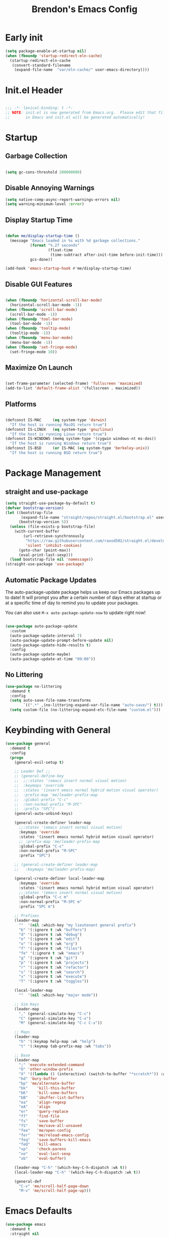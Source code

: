#+TITLE: Brendon's Emacs Config
#+PROPERTY: header-args:emacs-lisp :tangle ./init.el :mkdirp yes :results silent :noweb yes
#+STARTUP: content
#+FILETAGS: :emacs:config:
#+CATEGORY: computer

* Early init

#+begin_src emacs-lisp :tangle ./early-init.el
  (setq package-enable-at-startup nil)
  (when (fboundp 'startup-redirect-eln-cache)
    (startup-redirect-eln-cache
     (convert-standard-filename
      (expand-file-name  "var/eln-cache/" user-emacs-directory))))
#+end_src

* Init.el Header

#+begin_src emacs-lisp

  ;;; -*- lexical-binding: t -*-
  ;; NOTE: init.el is now generated from Emacs.org.  Please edit that file
  ;;       in Emacs and init.el will be generated automatically!

#+end_src

* Startup
** Garbage Collection

#+begin_src emacs-lisp

  (setq gc-cons-threshold 200000000)

#+end_src

** Disable Annoying Warnings

#+begin_src emacs-lisp
  (setq native-comp-async-report-warnings-errors nil)
  (setq warning-minimum-level :error)
#+end_src

** Display Startup Time
#+begin_src emacs-lisp

  (defun me/display-startup-time ()
    (message "Emacs loaded in %s with %d garbage collections."
             (format "%.2f seconds"
                     (float-time
                      (time-subtract after-init-time before-init-time)))
             gcs-done))

  (add-hook 'emacs-startup-hook #'me/display-startup-time)

#+end_src

** Disable GUI Features

#+begin_src emacs-lisp

  (when (fboundp 'horizontal-scroll-bar-mode)
    (horizontal-scroll-bar-mode -1))
  (when (fboundp 'scroll-bar-mode)
    (scroll-bar-mode -1))
  (when (fboundp 'tool-bar-mode)
    (tool-bar-mode -1))
  (when (fboundp 'tooltip-mode)
    (tooltip-mode -1))
  (when (fboundp 'menu-bar-mode)
    (menu-bar-mode -1))
  (when (fboundp 'set-fringe-mode)
    (set-fringe-mode 10))

#+end_src

** Maximize On Launch
#+begin_src emacs-lisp

  (set-frame-parameter (selected-frame) 'fullscreen 'maximized)
  (add-to-list 'default-frame-alist '(fullscreen . maximized))

#+end_src

** Platforms

#+begin_src emacs-lisp

  (defconst IS-MAC     (eq system-type 'darwin)
    "If the host is running MacOS return true")
  (defconst IS-LINUX   (eq system-type 'gnu/linux)
    "If the host is running Linux return true")
  (defconst IS-WINDOWS (memq system-type '(cygwin windows-nt ms-dos))
    "If the host is running Windows return true")
  (defconst IS-BSD     (or IS-MAC (eq system-type 'berkeley-unix))
    "If the host is running BSD return true")

#+end_src

* Package Management
** straight and use-package
#+begin_src emacs-lisp
  (setq straight-use-package-by-default t)
  (defvar bootstrap-version)
  (let ((bootstrap-file
         (expand-file-name "straight/repos/straight.el/bootstrap.el" user-emacs-directory))
        (bootstrap-version 5))
    (unless (file-exists-p bootstrap-file)
      (with-current-buffer
          (url-retrieve-synchronously
           "https://raw.githubusercontent.com/raxod502/straight.el/develop/install.el"
           'silent 'inhibit-cookies)
        (goto-char (point-max))
        (eval-print-last-sexp)))
    (load bootstrap-file nil 'nomessage))
  (straight-use-package 'use-package)
#+end_src

** Automatic Package Updates

The auto-package-update package helps us keep our Emacs packages up to date!  It will prompt you after a certain number of days either at startup or at a specific time of day to remind you to update your packages.

You can also use =M-x auto-package-update-now= to update right now!

#+begin_src emacs-lisp

  (use-package auto-package-update
    :custom
    (auto-package-update-interval 7)
    (auto-package-update-prompt-before-update nil)
    (auto-package-update-hide-results t)
    :config
    (auto-package-update-maybe)
    (auto-package-update-at-time "09:00"))

#+end_src

** No Littering

#+begin_src emacs-lisp
  (use-package no-littering
    :demand t
    :config
    (setq auto-save-file-name-transforms
          `((".*" ,(no-littering-expand-var-file-name "auto-save/") t)))
    (setq custom-file (no-littering-expand-etc-file-name "custom.el")))
#+end_src

* Keybinding with General

#+begin_src emacs-lisp
  (use-package general
    :demand t
    :config
    (progn
      (general-evil-setup t)

      ;; Leader Def ;;
      ;; (general-define-key
      ;;  ;;:states '(emacs insert normal visual motion)
      ;;  :keymaps 'override
      ;;  :states '(insert emacs normal hybrid motion visual operator)
      ;;  :prefix-map 'me/leader-prefix-map
      ;;  :global-prefix "C-c"
      ;;  :non-normal-prefix "M-SPC"
      ;;  :prefix "SPC")
      (general-auto-unbind-keys)

      (general-create-definer leader-map
        ;;:states '(emacs insert normal visual motion)
        :keymaps 'override
        :states '(insert emacs normal hybrid motion visual operator)
        ;; :prefix-map 'me/leader-prefix-map
        :global-prefix "C-c"
        :non-normal-prefix "M-SPC"
        :prefix "SPC")

      ;; (general-create-definer leader-map
      ;;   :keymaps 'me/leader-prefix-map)

      (general-create-definer local-leader-map
        :keymaps 'override
        :states '(insert emacs normal hybrid motion visual operator)
        ;;:states '(emacs insert normal visual motion)
        :global-prefix "C-c m"
        :non-normal-prefix "M-SPC m"
        :prefix "SPC m")

      ;; Prefixes
      (leader-map
        ""	'(nil :which-key "my lieutenant general prefix")
        "b"	'(:ignore t :wk "buffers")
        "d"	'(:ignore t :wk "debug")
        "e"	'(:ignore t :wk "edit")
        "o" '(:ignore t :wk "org")
        "f"	'(:ignore t :wk "files")
        "fe" '(:ignore t :wk "emacs")
        "g"	'(:ignore t :wk "git")
        "p"	'(:ignore t :wk "projects")
        "r"	'(:ignore t :wk "refactor")
        "s"	'(:ignore t :wk "search")
        "x"	'(:ignore t :wk "execute")
        "T"	'(:ignore t :wk "toggles"))

      (local-leader-map
        ""	'(nil :which-key "major mode"))

      ;; Sim Keys
      (leader-map
        "," (general-simulate-key "C-c")
        "C" (general-simulate-key "C-x")
        "M" (general-simulate-key "C-c C-x"))

      ;; Maps
      (leader-map
        "h" '(:keymap help-map :wk "help")
        "t" '(:keymap tab-prefix-map :wk "tabs"))

      ;; Base
      (leader-map
        ";"	'execute-extended-command
        "O"	'other-window-prefix
        "X"	'((lambda () (interactive) (switch-to-buffer "*scratch*")) :wk "scratch")
        "bd" 'bury-buffer
        "bp" 'me/alternate-buffer
        "bk"	'kill-this-buffer
        "bK"	'kill-some-buffers
        "bB"	'ibuffer-list-buffers
        "ea"	'align-regexp
        "eA"	'align
        "er"	'query-replace
        "ff"	'find-file
        "fs"	'save-buffer
        "fS"	'me/save-all-unsaved
        "fee"	'me/open-config
        "fer"	'me/reload-emacs-config
        "feq"	'save-buffers-kill-emacs
        "feQ"	'kill-emacs
        "xp"	'check-parens
        "xe"    'eval-last-sexp
        "xb"    'eval-buffer)

      (leader-map "C-h" '(which-key-C-h-dispatch :wk t))
      (local-leader-map "C-h" '(which-key-C-h-dispatch :wk t))

      (general-def
        "C-v" 'me/scroll-half-page-down
        "M-v" 'me/scroll-half-page-up)))
#+end_src

* Emacs Defaults

#+begin_src emacs-lisp
  (use-package emacs
    :demand t
    :straight nil
    :preface
    ;; Fonts and Text ;;
    (defvar me/default-font-size 160)
    (defvar me/default-variable-font-size 160)
    (defun me/reset-text-size ()
      (interactive)
      (text-scale-set 0))

    ;; Transparency ;;
    (defvar me/frame-transparency '(95 . 95))

    ;; Buffers ;;
    (defun me/alternate-buffer ()
      "Go to previous buffer"
      (interactive)
      (switch-to-buffer (other-buffer)))

    (defun me/set-default-line-length-to (line-length)
      "Set the default line length to LINE-LENGTH."
      (setq-default fill-column line-length))

    ;; Saving ;;
    (defun me/save-all-unsaved ()
      "Save all unsaved files. no ask."
      (interactive)
      (save-some-buffers t))

    ;; Utility ;;
    (defun me/create-dir-if-not-exists ()
      "Offer to create directory when it doesn't exist"
      (when buffer-file-name
        (let ((dir (file-name-directory buffer-file-name)))
          (when (and (not (file-exists-p dir))
                     (y-or-n-p (format "Directory %s does not exist. Create it?" dir)))
            (make-directory dir t)))))

    (defun me/open-config ()
      "Open configuration file"
      (interactive)
      (find-file (expand-file-name (concat user-emacs-directory "README.org"))))

    (defun me/reload-emacs-config ()
      (interactive)
      (load-file (expand-file-name (concat user-emacs-directory "init.el"))))

    ;; Scrolling
    (defun me/scroll-half-page (direction)
      "Scrolls half page up if `direction' is non-nil, otherwise will scroll half page down."
      (let ((opos (cdr (nth 6 (posn-at-point)))))
        ;; opos = original position line relative to window
        (move-to-window-line nil)  ;; Move cursor to middle line
        (if direction
            (recenter-top-bottom -1)  ;; Current line becomes last
          (recenter-top-bottom 0))  ;; Current line becomes first
        (move-to-window-line opos)))  ;; Restore cursor/point position

    (defun me/scroll-half-page-down ()
      "Scrolls exactly half page down keeping cursor/point position."
      (interactive)
      (me/scroll-half-page nil))

    (defun me/scroll-half-page-up ()
      "Scrolls exactly half page up keeping cursor/point position."
      (interactive)
      (me/scroll-half-page t))

    (defun me/buffer-to-side-window ()
      "Place the current buffer in the side window at the bottom."
      (interactive)
      (let ((buf (current-buffer)))
        (display-buffer-in-side-window
         buf '((window-height . 0.25)
               (side . bottom)
               (slot . -1)
               (window-parameters . (no-delete-other-windows . t))))
        (delete-window)))



    :config
    (progn
      ;; Startup ;;
      (setq inhibit-startup-message t)
      (setq initial-scratch-message nil)

      ;; Bells and Ringers ;;
      (setq visible-bell nil)
      (setq ring-bell-function 'ignore)

      ;; History and persistence ;;
      (require 'recentf)
      (add-to-list 'recentf-exclude no-littering-var-directory)
      (add-to-list 'recentf-exclude no-littering-etc-directory)
      (setq recentf-max-menu-items 40)
      (setq recentf-max-saved-items 250)
      (setq save-interprogram-paste-before-kill t)
      (setq initial-buffer-choice t)
      (require 'desktop)
      (customize-set-variable 'desktop-save 't)
      (desktop-save-mode 1)
      (recentf-mode 1)
      (with-eval-after-load 'no-littering
        (add-to-list 'recentf-exclude no-littering-etc-directory)
        (add-to-list 'recentf-exclude no-littering-var-directory))
      (save-place-mode 1)
      (winner-mode 1)
      (global-auto-revert-mode t)

      ;; Completion ;;
      (setq read-file-name-completion-ignore-case t
            read-buffer-completion-ignore-case t
            completion-ignore-case t
            completion-cycle-threshold 3
            tab-always-indent 'complete)

      ;; Use `consult-completion-in-region' if Vertico is enabled.
      ;; Otherwise use the default `completion--in-region' function.
      (setq completion-in-region-function
            (lambda (&rest args)
              (apply (if vertico-mode
                         #'consult-completion-in-region
                       #'completion--in-region)
                     args)))

      ;; Emacs 28: Hide commands in M-x which do not work in the current mode.
      ;; Vertico commands are hidden in normal buffers.
      (setq read-extended-command-predicate
            #'command-completion-default-include-p)

      ;; Minibuffer ;;
      ;; Do not allow the cursor in the minibuffer prompt
      (setq minibuffer-prompt-properties
            '(read-only t cursor-intangible t face minibuffer-prompt))
      (add-hook 'minibuffer-setup-hook #'cursor-intangible-mode)

      ;; Enable recursive minibuffers
      (setq enable-recursive-minibuffers t)

      ;; File Encoding ;;
      (prefer-coding-system 'utf-8)
      (set-default-coding-systems 'utf-8)
      (set-terminal-coding-system 'utf-8)
      (set-keyboard-coding-system 'utf-8)
      (set-selection-coding-system 'utf-8)
      (set-file-name-coding-system 'utf-8)
      (set-clipboard-coding-system 'utf-8)
      (set-buffer-file-coding-system 'utf-8)

      ;; Fonts ;;
      (cond (IS-MAC (setq me/default-font-size 180) (setq me/default-variable-font-size 180))
            (IS-WINDOWS (setq me/default-font-size 90) (setq me/default-variable-font-size 90)))
      (set-face-attribute 'default nil :font "Fira Code Retina" :height me/default-font-size)
      (set-face-attribute 'fixed-pitch nil :font "Fira Code Retina" :height me/default-font-size)
      (set-face-attribute 'variable-pitch nil :font "Cantarell" :height me/default-variable-font-size :weight 'regular)
      (global-font-lock-mode t)

      ;; Transparency ;;
      (set-frame-parameter (selected-frame) 'alpha me/frame-transparency)
      (add-to-list 'default-frame-alist `(alpha . ,me/frame-transparency))

      ;; Loading ;;
      (setq load-prefer-newer t)

      ;; Saving ;;
      ;; Auto save
      (setq after-focus-change-function 'me/save-all-unsaved)
      (add-hook 'focus-out-hook 'me/save-all-unsaved)

      ;; Remove whitespace on save
      (add-hook 'before-save-hook 'delete-trailing-whitespace)

      ;; Make file executable if it's a script on save
      (add-hook 'after-save-hook
                'executable-make-buffer-file-executable-if-script-p)

      ;; Create directory if it doesn't exist
      (add-hook 'before-save-hook 'me/create-dir-if-not-exists)

      ;; Version Control ;;
      (setq vc-follow-symlinks t)

      ;; Directories ;;
      (setq default-directory "~/")

      ;; Prog Mode ;;
      (add-hook 'prog-mode-hook 'subword-mode)

      ;; Formatting ;;
      (setq sentence-end-double-space nil)
      (me/set-default-line-length-to 80)

      ;; Behavior ;;
      (setq require-final-newline t)
      (setq show-paren-delay 0.0)

      ;; Confirmations
      (setq confirm-kill-emacs 'y-or-n-p)
      (fset 'yes-or-no-p 'y-or-n-p)

      ;; Modes
      (transient-mark-mode 1)
      (delete-selection-mode 1)
      (show-paren-mode 1)
      (column-number-mode 0)

      ;; Line Numbers

      ;; Disable line numbers for some modes
      (dolist (mode '(org-mode-hook
                      term-mode-hook
                      shell-mode-hook
                      treemacs-mode-hook
                      eshell-mode-hook
                      org-agenda-mode-hook
                      vterm-mode-hook))
        (add-hook mode (lambda () (display-line-numbers-mode 0))))
      (global-display-line-numbers-mode 1)

      ;; Frames
      (setq ns-pop-up-frames nil)

      ;; Windows
      ;; Attempt to always use the same window size and stop resizing stuff weirdly
      (customize-set-variable 'display-buffer-base-action
                              '((display-buffer-reuse-window display-buffer-same-window)
                                (reusable-frames . t)))
      (customize-set-variable 'even-window-sizes nil)
      (setq resize-mini-windows t)

      ;; Mouse
      (setq mouse-yank-at-point t)

      ;; Apropos
      (setq apropos-do-all t)

      ;; Tab bar ;;
      (tab-bar-mode t)
      (customize-set-variable 'tab-bar-new-tab-choice '"*scratch*")
      (customize-set-variable 'tab-bar-show 't)

      ;; Mac OS ;;
      (when IS-MAC
        (setq mac-command-modifier 'control
              mac-option-modifier 'meta
              mac-control-modifier 'super
              mac-right-command-modifier 'control
              mac-right-option-modifier 'meta
              ns-function-modifier 'hyper))))
#+end_src

* Builtins
** Ediff

#+begin_src emacs-lisp

  (use-package ediff
    :straight nil
    :config
    (progn
      (setq ediff-diff-options "")
      (setq ediff-custom-diff-options "-u")
      (setq ediff-window-setup-function 'ediff-setup-windows-plain)
      (setq ediff-split-window-function 'split-window-vertically)))
#+end_src

** Smerge

#+begin_src emacs-lisp
  (use-package smerge-mode
    :straight nil
    :init (setq smerge-command-prefix "")
    :config
    (progn
      (with-eval-after-load 'hydra
        (defhydra hydra/smerge
          (:color pink :hint nil :post (smerge-auto-leave))
          "
  ^Move^       ^Keep^               ^Diff^                 ^Other^
  ^^-----------^^-------------------^^---------------------^^-------
  _n_ext       _b_ase               _<_: upper/base        _C_ombine
  _p_rev       _u_pper              _=_: upper/lower       _r_esolve
  ^^           _l_ower              _>_: base/lower        _k_ill current
  ^^           _a_ll                _R_efine
  ^^           _RET_: current       _E_diff
  "
          ("n" smerge-next)
          ("p" smerge-prev)
          ("b" smerge-keep-base)
          ("u" smerge-keep-upper)
          ("l" smerge-keep-lower)
          ("a" smerge-keep-all)
          ("RET" smerge-keep-current)
          ("\C-m" smerge-keep-current)
          ("<" smerge-diff-base-upper)
          ("=" smerge-diff-upper-lower)
          (">" smerge-diff-base-lower)
          ("R" smerge-refine)
          ("E" smerge-ediff)
          ("C" smerge-combine-with-next)
          ("r" smerge-resolve)
          ("k" smerge-kill-current)
          ("q" nil "cancel" :color blue))
        (with-eval-after-load 'general
          (leader-map smerge-mode-map
             "gm" 'hydra/smerge/body)))))
#+end_src

** Dired

#+begin_src emacs-lisp
  (use-package dired
    :straight nil
    :commands (dired dired-jump)
    :bind (("C-x C-j" . dired-jump))
    :custom ((dired-listing-switches "-agho --group-directories-first"))
    :config
    (setq dired-dwim-target t)
    (with-eval-after-load 'evil-collection
      (evil-collection-define-key 'normal 'dired-mode-map
        "h" 'dired-single-up-directory
        "l" 'dired-single-buffer))
    ;; MacOS ;;
    (when IS-MAC
      (setq dired-use-ls-dired t
            insert-directory-program "/opt/homebrew/bin/gls"
            dired-listing-switches "-aBhl --group-directories-first")))

  (use-package dired-single
    :commands (dired dired-jump))

  (use-package all-the-icons-dired
    :after all-the-icons
    :hook (dired-mode . all-the-icons-dired-mode))

  (use-package dired-open
    :commands (dired dired-jump)
    :config
    (setq dired-open-extensions '(("png" . "feh")
                                  ("mkv" . "mpv"))))

  (use-package dired-hide-dotfiles
    ;;:hook (dired-mode . dired-hide-dotfiles-mode)
    :config
    (with-eval-after-load 'evil-collection
      (evil-collection-define-key 'normal 'dired-mode-map
        "H" 'dired-hide-dotfiles-mode)))
#+end_src

** IRC

#+begin_src emacs-lisp
  (use-package erc
    :straight nil
    :config
    (setq erc-server "irc.libera.chat"
          erc-nick "geoffery"
          erc-user-full-name "Geoffery"
          erc-autojoin-timing 'ident
          erc-track-shorten-start 8
          erc-autojoin-channels-alist '(("libera.chat" "#org-mode" "#evil-mode" "#emacs-beginners" "#emacs-til" "#emacs" "#linux" "#fedora" "#archlinux" "##rust" "##programming"))
          erc-kill-buffer-on-part t
          erc-auto-query 'bury
          ;; Stop displaying channels in the mode line for no good reason.
          erc-track-exclude-type '("JOIN" "KICK" "NICK" "PART" "QUIT" "MODE" "333" "353")
          erc-hide-list '("JOIN" "PART" "QUIT" "KICK" "NICK" "MODE" "333" "353")))
#+end_src

* Packages
** doom-themes

#+begin_src emacs-lisp
  (use-package doom-themes
    :init
    (load-theme 'doom-gruvbox t)
    :config
    (progn
      (setq doom-themes-enable-bold t
            doom-themes-enable-italic t)
      (setq doom-themes-treemacs-theme "doom-atom")
      (with-eval-after-load 'treemacs
        (doom-themes-treemacs-config))
      (with-eval-after-load 'org
        (doom-themes-org-config))))
#+end_src

** doom-modeline

#+begin_src emacs-lisp
  (use-package doom-modeline
    :init (doom-modeline-mode 1)
    :custom ((doom-modeline-bar-width 3)
             (doom-modeline-minor-modes nil)
             (doom-modeline-buffer-file-name-style 'truncate-with-project)
             (doom-modeline-minor-modes nil)
             (doom-modeline-modal-icon t))
    ;; This configuration to is fix a bug where certain windows would not display
    ;; their full content due to the overlapping modeline
    :config (advice-add #'fit-window-to-buffer :before (lambda (&rest _) (redisplay t))))
#+end_src

** solaire-mode

#+begin_src emacs-lisp
  (use-package solaire-mode
    :config
    (solaire-global-mode))
#+end_src

** exec-path-from-shell

#+begin_src emacs-lisp

  (use-package exec-path-from-shell
    :if IS-MAC
    :config
    (exec-path-from-shell-initialize))
#+end_src

** dash
[[https://github.com/magnars/dash.el][Modern Elisp List API]]

#+begin_src emacs-lisp
  (use-package dash
    :commands (global-dash-fontify-mode)
    :init (global-dash-fontify-mode)
    :config (dash-register-info-lookup))
#+end_src

** s.el
[[https://github.com/magnars/s.el][The long lost Emacs string manipulation library.]]

#+begin_src emacs-lisp
  (use-package s)
#+end_src

** posframe

#+begin_src emacs-lisp
  (use-package posframe
    :demand t)
#+end_src

** which-key

#+begin_src emacs-lisp
  (use-package which-key
    :init (which-key-mode)
    :diminish which-key-mode
    :after evil
    :demand t
    :config
    (progn
      (setq which-key-allow-evil-operators t)
      (setq which-key-sort-order 'which-key-key-order-alpha)
      (setq which-key-use-C-h-commands nil)
      (setq which-key-idle-delay 0.5)))
#+end_src

** evil

#+begin_src emacs-lisp
    (use-package evil
      :demand t
      :preface
      (defun me/evil-record-macro ()
        (interactive)
        (if buffer-read-only
            (quit-window)
          (call-interactively 'evil-record-macro)))

      (defun me/save-and-kill-this-buffer ()
        (interactive)
        (save-buffer)
        (kill-this-buffer))
      :init
      (progn
        (setq evil-want-integration t
              evil-want-keybinding nil
              evil-want-C-u-scroll t
              evil-want-C-i-jump t
              evil-respect-visual-line-mode t
              evil-undo-system 'undo-tree))
      :config
      (progn
        (evil-mode 1)

        (evil-set-initial-state 'messages-buffer-mode 'normal)
        (evil-set-initial-state 'dashboard-mode 'normal)
  (with-eval-after-load 'general
        (nmap "R" 'evil-replace-state
          "q" 'me/evil-record-macro
          "g ?" 'nil
          "gu" 'universal-argument)

        (imap "C-g" 'evil-normal-state
          "C-u" 'universal-argument)

        (vmap "gu" 'universal-argument)

        (mmap "j" 'evil-next-visual-line
          "k" 'evil-previous-visual-line
          "L" 'evil-end-of-line-or-visual-line
          "H" 'evil-first-non-blank-of-visual-line
          "gu" 'universal-argument)

        (setq me/window-map (cons 'keymap evil-window-map))
        (leader-map "w" '(:keymap me/window-map :wk "windows"))

        (evil-ex-define-cmd "q" #'kill-this-buffer)
        (evil-ex-define-cmd "wq" #'me/save-and-kill-this-buffer))))
#+end_src

** evil-collection

#+begin_src emacs-lisp

  (use-package evil-collection
    :after evil
    :diminish evil-collection-unimpaired-mode
    :config
    (evil-collection-init)
(with-eval-after-load 'general
    (nmap
      "go" 'evil-collection-unimpaired-insert-newline-below
      "gO" 'evil-collection-unimpaired-insert-newline-above
      "gp" 'evil-collection-unimpaired-paste-below
      "gP" 'evil-collection-unimpaired-paste-above)))
#+end_src

** evil-escape

#+begin_src emacs-lisp
  (use-package evil-escape
    :after evil
    :config
    (progn
      (evil-escape-mode)
      (setq-default evil-escape-key-sequence "jk")
      (setq evil-escape-delay 0.15)

      (add-hook 'evil-escape-inhibit-functions
                (defun +evil-inhibit-escape-in-minibuffer-fn ()
                  (and (minibufferp)
                       (or (not (bound-and-true-p evil-collection-setup-minibuffer))
                           (evil-normal-state-p)))))))
#+end_src

** evil-org

#+begin_src emacs-lisp

  (use-package evil-org
    :after org
    :config
    (progn
      (add-hook 'org-mode-hook 'evil-org-mode)
      (add-hook 'evil-org-mode-hook
                (lambda () (evil-org-set-key-theme)))
      (require 'evil-org-agenda)
      (evil-org-agenda-set-keys)))
#+end_src

** evil-commentary

#+begin_src emacs-lisp
  (use-package evil-commentary
    :after evil
    :config
    (evil-commentary-mode))
#+end_src

** evil-nerd-commenter

#+begin_src emacs-lisp
  (use-package evil-nerd-commenter
    :after evil
    :config
    (evilnc-default-hotkeys nil t))
#+end_src

** evil-matchit

#+begin_src emacs-lisp
  (use-package evil-matchit
    :after evil
    :config
    (global-evil-matchit-mode 1))
#+end_src

** evil-goggles

#+begin_src emacs-lisp
  (use-package evil-goggles
    :after evil
    :config
    (progn
      (setq evil-goggles-pulse t)
      (setq evil-goggles-duration 0.4)
      (setq evil-goggles-blocking-duration 0.1)
      (evil-goggles-mode)
      (evil-goggles-use-diff-faces)))
#+end_src

** evil-surround

#+begin_src emacs-lisp
  (use-package evil-surround
    :after evil
    :config
    (global-evil-surround-mode 1))
#+end_src

** evil-owl

#+begin_src emacs-lisp
  (use-package evil-owl
    :config
    (setq evil-owl-display-method 'posframe
          evil-owl-extra-posframe-args '(:width 50 :height 20)
          evil-owl-max-string-length 50)
    (evil-owl-mode))
#+end_src

** evil-mc

#+begin_src emacs-lisp
  (use-package evil-mc
    :after evil
    :config
    (progn
      (evil-define-local-var evil-mc-custom-paused nil
        "Paused functionality when there are multiple cursors active.")

      (defun evil-mc-pause-smartchr-for-mode (mode)
        "Temporarily disables the smartchr keys for MODE."
        (let ((m-mode (if (atom mode) mode (car mode)))
              (s-mode (if (atom mode) mode (cdr mode))))
          (let ((init (intern (concat "smartchr/init-" (symbol-name s-mode))))
                (undo (intern (concat "smartchr/undo-" (symbol-name s-mode)))))
            (when (eq major-mode m-mode)
              (funcall undo)
              (push `(lambda () (,init)) evil-mc-custom-paused)))))

      (defun evil-mc-before-cursors-setup-hook ()
        "Hook to run before any cursor is created.
  Can be used to temporarily disable any functionality that doesn't
  play well with `evil-mc'."
        (mapc 'evil-mc-pause-smartchr-for-mode
              '(web-mode js2-mode java-mode (enh-ruby-mode . ruby-mode) css-mode))
        (when (boundp 'whitespace-cleanup-disabled)
          (setq whitespace-cleanup-disabled t)
          (push (lambda () (setq whitespace-cleanup-disabled nil)) evil-mc-custom-paused)))

      (defun evil-mc-after-cursors-teardown-hook ()
        "Hook to run after all cursors are deleted."
        (dolist (fn evil-mc-custom-paused) (funcall fn))
        (setq evil-mc-custom-paused nil))

      (add-hook 'evil-mc-before-cursors-created 'evil-mc-before-cursors-setup-hook)
      (add-hook 'evil-mc-after-cursors-deleted 'evil-mc-after-cursors-teardown-hook)

      (defvar evil-mc-mode-line-prefix "ⓜ"
        "Override of the default mode line string for `evil-mc-mode'.")

      (global-evil-mc-mode 1)))
#+end_src

** undo-tree

#+begin_src emacs-lisp
  (use-package undo-tree
    :diminish undo-tree-mode
    :init
    (global-undo-tree-mode))
#+end_src

** avy

#+begin_src emacs-lisp
  (use-package avy
    :after evil
    :config
    (progn
      (setq avy-timeout-seconds 0.6)

      (general-def :states '(normal visual motion)
        "gf"	'avy-goto-char-timer
        "gF"	'avy-resume)

      (general-def :states '(normal visual motion insert emacs)
        "M-S-f"	'avy-resume
        "M-f"	'avy-goto-char-timer)))
#+end_src

** all-the-icons

*NOTE:* The first time you load your configuration on a new machine, you'll need to run `M-x all-the-icons-install-fonts` so that mode line icons display correctly.

#+begin_src emacs-lisp
  (use-package all-the-icons)
#+end_src

** all-the-icons-completion

#+begin_src emacs-lisp
  (use-package all-the-icons-completion
    :after (all-the-icons marginalia)
    :hook (marginalia-mode . all-the-icons-completion-marginalia-setup)
    :init
    (all-the-icons-completion-mode))
#+end_src

** all-the-icons-dired

#+begin_src emacs-lisp
  (use-package all-the-icons-dired
    :after all-the-icons)
#+end_src

** vertico

#+begin_src emacs-lisp
  (use-package vertico
    :init (vertico-mode)
    :config
    (progn
      (general-def vertico-map
        "C-d"	'vertico-scroll-up
        "C-u"	'vertico-scroll-down
        "C-v"	'vertico-scroll-up
        "M-v"	'vertico-scroll-down
        "C-j"	'vertico-next
        "C-J"	'vertico-next-group
        "C-k"	'vertico-previous
        "C-K"	'vertico-previous-group
        "M-RET"	'minibuffer-force-complete-and-exit
        "M-TAB"	'minibuffer-complete)

      (advice-add #'vertico--format-candidate :around
                  (lambda (orig cand prefix suffix index _start)
                    (setq cand (funcall orig cand prefix suffix index _start))
                    (concat
                     (if (= vertico--index index)
                         (propertize "» " 'face 'vertico-current)
                       "  ")
                     cand)))))
#+end_src

** vertico-directory

#+begin_src emacs-lisp

  (use-package vertico-directory
    :after vertico
    :straight nil
    :load-path "straight/repos/vertico/extensions/"
    :bind
    (:map vertico-map
          ("RET" . vertico-directory-enter)
          ("DEL" . vertico-directory-delete-char)
          ("M-DEL" . vertico-directory-delete-word))
    :hook (rfn-eshadow-update-overlay . vertico-directory-tidy))
#+end_src

** savehist

#+begin_src emacs-lisp
  (use-package savehist
    :init
    (savehist-mode))
#+end_src

** consult

#+begin_src emacs-lisp

  (use-package consult
    :general
    (leader-map
      "SPC"	'consult-buffer
      "sa"	'consult-org-agenda
      "so"	'consult-outline
      "sm"	'consult-mark
      "sl"	'consult-line
      "sL"	'consult-line-multi
      "sM"	'consult-global-map
      "sr"	'consult-ripgrep
      "fF"	'consult-recent-file
      "fb"	'consult-bookmark
      "bb"	'consult-buffer
      "bo"	'consult-buffer-other-window
      "bf"	'consult-buffer-other-frame
      "bm"	'consult-mode-command
      "bh"	'consult-history
      "xc"	'consult-complex-command
      "xk"	'consult-kmacro
      "pb"	'consult-project-buffer)

    (local-leader-map :keymaps 'org-mode-map
      "s"	'consult-org-heading)

    (general-def
      "C-x b"	'consult-buffer
      "C-x 4 b"	'consult-buffer-other-window
      "C-x 5 b"	'consult-buffer-other-frame
      "C-x M-:"	'consult-complex-command
      "C-x r b"	'consult-bookmark
      "C-x p b"	'consult-project-buffer
      "M-#"	'consult-register-load
      "M-'"	'consult-register-store
      "C-M-#"	'consult-register
      "M-y"	'consult-yank-pop
      "<help> a"	'consult-apropos
      "M-g e"	'consult-compile-error
      "M-g f"	'consult-flymake
      "M-g g"	'consult-goto-line
      "M-g M-g"	'consult-goto-line
      "M-g o"	'consult-outline
      "M-g m"	'consult-mark
      "M-g k"	'consult-global-mark
      "M-g i"	'consult-imenu
      "M-g I"	'consult-imenu-multi
      "M-s d"	'consult-find
      "M-s D"	'consult-locate
      "M-s g"	'consult-grep
      "M-s G"	'consult-git-grep
      "M-s r"	'consult-ripgrep
      "M-s L"	'consult-line-multi
      "M-s m"	'consult-multi-occur
      "M-s k"	'consult-keep-lines
      "M-s u"	'consult-focus-lines
      "M-s e"	'consult-isearch-history)

    (general-def '(motion emacs visual insert normal)
      "C-f" 'consult-line
      "C-S-f" 'consult-line-multi)

    (general-def :keymaps 'isearch-mode-map
      "M-e"	'consult-isearch-history
      "M-s e"	'consult-isearch-history
      "M-s l"	'consult-line
      "M-s L"	'consult-line-multi)

    (general-def :keymaps 'minibuffer-local-map
      "M-s"	'consult-history
      "M-r"	'consult-history)

    :init
    ;; Optionally configure the register formatting. This improves the register
    ;; preview for `consult-register', `consult-register-load',
    ;; `consult-register-store' and the Emacs built-ins.
    (setq register-preview-delay 0.5
          register-preview-function #'consult-register-format)

    ;; Optionally tweak the register preview window.
    ;; This adds thin lines, sorting and hides the mode line of the window.
    (advice-add #'register-preview :override #'consult-register-window)

    ;; Use Consult to select xref locations with preview
    (setq xref-show-xrefs-function #'consult-xref
          xref-show-definitions-function #'consult-xref)
    :config
    (progn
      (consult-customize
       consult-theme
       :preview-key '(:debounce 0.2 any)
       consult-ripgrep consult-git-grep consult-grep
       consult-bookmark consult-recent-file consult-xref
       consult--source-bookmark consult--source-recent-file
       consult--source-project-recent-file
       :preview-key (kbd "M-."))

      (defvar-local consult-toggle-preview-orig nil)

      (defun consult-toggle-preview ()
        "Command to enable/disable preview."
        (interactive)
        (if consult-toggle-preview-orig
            (setq consult--preview-function consult-toggle-preview-orig
                  consult-toggle-preview-orig nil)
          (setq consult-toggle-preview-orig consult--preview-function
                consult--preview-function #'ignore)))
      (bind-key "M-P" #'consult-toggle-preview 'vertico-map)
      (setq consult-narrow-key "<")))
#+end_src

** consult-project-extra

#+begin_src emacs-lisp
  (use-package consult-project-extra
    :bind
    ("C-c p f" . consult-project-extra-find)
    ("C-c p o" . consult-project-extra-find-other-window))
#+end_src

** orderless

#+begin_src emacs-lisp
  (use-package orderless
    :config
    (defvar +orderless-dispatch-alist
      '((?% . char-fold-to-regexp)
        (?! . orderless-without-literal)
        (?`. orderless-initialism)
        (?= . orderless-literal)
        (?~ . orderless-flex)))

    ;; Recognizes the following patterns:
    ;; * ~flex flex~
    ;; * =literal literal=
    ;; * %char-fold char-fold%
    ;; * `initialism initialism`
    ;; * !without-literal without-literal!
    ;; * .ext (file extension)
    ;; * regexp$ (regexp matching at end)
    (defun +orderless-dispatch (pattern index _total)
      (cond
       ;; Ensure that $ works with Consult commands, which add disambiguation suffixes
       ((string-suffix-p "$" pattern)
        `(orderless-regexp . ,(concat (substring pattern 0 -1) "[\x200000-\x300000]*$")))
       ;; File extensions
       ((and
         ;; Completing filename or eshell
         (or minibuffer-completing-file-name
             (derived-mode-p 'eshell-mode))
         ;; File extension
         (string-match-p "\\`\\.." pattern))
        `(orderless-regexp . ,(concat "\\." (substring pattern 1) "[\x200000-\x300000]*$")))
       ;; Ignore single !
       ((string= "!" pattern) `(orderless-literal . ""))
       ;; Prefix and suffix
       ((if-let (x (assq (aref pattern 0) +orderless-dispatch-alist))
            (cons (cdr x) (substring pattern 1))
          (when-let (x (assq (aref pattern (1- (length pattern))) +orderless-dispatch-alist))
            (cons (cdr x) (substring pattern 0 -1)))))))

    ;; Define orderless style with initialism by default
    (orderless-define-completion-style +orderless-with-initialism
      (orderless-matching-styles '(orderless-initialism orderless-literal orderless-regexp)))

    ;; You may want to combine the `orderless` style with `substring` and/or `basic`.
    ;; There are many details to consider, but the following configurations all work well.
    ;; Personally I (@minad) use option 3 currently. Also note that you may want to configure
    ;; special styles for special completion categories, e.g., partial-completion for files.
    ;;
    ;; 1. (setq completion-styles '(orderless))
    ;; This configuration results in a very coherent completion experience,
    ;; since orderless is used always and exclusively. But it may not work
    ;; in all scenarios. Prefix expansion with TAB is not possible.
    ;;
    ;; 2. (setq completion-styles '(substring orderless))
    ;; By trying substring before orderless, TAB expansion is possible.
    ;; The downside is that you can observe the switch from substring to orderless
    ;; during completion, less coherent.
    ;;
    ;; 3. (setq completion-styles '(orderless basic))
    ;; Certain dynamic completion tables (completion-table-dynamic)
    ;; do not work properly with orderless. One can add basic as a fallback.
    ;; Basic will only be used when orderless fails, which happens only for
    ;; these special tables.
    ;;
    ;; 4. (setq completion-styles '(substring orderless basic))
    ;; Combine substring, orderless and basic.
    ;;
    (setq completion-styles '(orderless basic)
          completion-category-defaults nil
            ;;; Enable partial-completion for files.
            ;;; Either give orderless precedence or partial-completion.
            ;;; Note that completion-category-overrides is not really an override,
            ;;; but rather prepended to the default completion-styles.
          ;; completion-category-overrides '((file (styles orderless partial-completion))) ;; orderless is tried first
          completion-category-overrides '((file (styles partial-completion)) ;; partial-completion is tried first
                                          (consult-multi (styles orderless+initialism))
                                          ;; enable initialism by default for symbols
                                          (command (styles +orderless-with-initialism))
                                          (variable (styles +orderless-with-initialism))
                                          (symbol (styles +orderless-with-initialism)))
          orderless-component-separator #'orderless-escapable-split-on-space ;; allow escaping space with backslash!
          orderless-style-dispatchers '(+orderless-dispatch)))
#+end_src

** marginalia

#+begin_src emacs-lisp
  (use-package marginalia
    :bind (("M-A" . marginalia-cycle)
           :map minibuffer-local-map
           ("M-A" . marginalia-cycle))

    :custom
    (marginalia-max-relative-age 0)
    (marginalia-align 'left)
    :init
    (marginalia-mode)
    :config
    (add-hook 'marginalia-mode-hook #'all-the-icons-completion-marginalia-setup))
#+end_src

** embark

#+begin_src emacs-lisp
  (use-package embark
    :bind
    (("C-." . embark-act)         ;; pick some comfortable binding
     ("C-;" . embark-dwim)        ;; good alternative: M-.
     ("C-h B" . embark-bindings)) ;; alternative for `describe-bindings'
    :init
    ;; Optionally replace the key help with a completing-read interface
    (setq prefix-help-command #'embark-prefix-help-command)
    :config
    ;; Hide the mode line of the Embark live/completions buffers
    (add-to-list 'display-buffer-alist
                 '("\\`\\*Embark Collect \\(Live\\|Completions\\)\\*"
                   nil
                   (window-parameters (mode-line-format . none))))

    (defun +embark-live-vertico ()
      "Shrink Vertico minibuffer when `embark-live' is active."
      (when-let (win (and (string-prefix-p "*Embark Live" (buffer-name))
                          (active-minibuffer-window)))
        (with-selected-window win
          (when (and (bound-and-true-p vertico--input)
                     (fboundp 'vertico-multiform-unobtrusive))
            (vertico-multiform-unobtrusive)))))

    (add-hook 'embark-collect-mode-hook #'+embark-live-vertico))
#+end_src

** embark-consult

#+begin_src emacs-lisp
  (use-package embark-consult
    :after (embark consult)
    :demand t ; only necessary if you have the hook below
    ;; if you want to have consult previews as you move around an
    ;; auto-updating embark collect buffer
    :hook
    (embark-collect-mode . consult-preview-at-point-mode))
#+end_src

** corfu

#+begin_src emacs-lisp
  (use-package corfu
    :custom
    (corfu-cycle t)                ;; Enable cycling for `corfu-next/previous'
    (corfu-auto t)                 ;; Enable auto completion
    (corfu-separator ?\s)          ;; Orderless field separator
    (corfu-quit-at-boundary nil)   ;; Never quit at completion boundary
    (corfu-quit-no-match t)      ;; Never quit, even if there is no match
    (corfu-auto-delay 0.1)
    :init
    (global-corfu-mode))
#+end_src

** corfu-doc

#+begin_src emacs-lisp
  (use-package corfu-doc
      ;; NOTE 2022-02-05: At the time of writing, `corfu-doc' is not yet on melpa
      :after corfu
      :hook (corfu-mode . corfu-doc-mode)
      :bind (:map corfu-map
                  ([remap corfu-show-documentation] . corfu-doc-toggle)
                  ("M-n" . corfu-doc-scroll-up)
                  ("M-p" . corfu-doc-scroll-down))
      :custom
      (corfu-doc-delay 0.1)
      (corfu-doc-max-width 70)
      (corfu-doc-max-height 30)
      (corfu-doc-display-within-parent-frame t)
      (corfu-echo-documentation nil))
#+end_src

** cape

#+begin_src emacs-lisp
  (use-package cape
    ;; Bind dedicated completion commands
    ;; Alternative prefix keys: C-c p, M-p, M-+, ...
    :general
    (imap :keymaps 'org-mode-map
      "TAB" 'completion-at-point)

    (leader-map
      ("pp" 'completion-at-point) ;; capf
      ("pt" 'complete-tag)        ;; etags
      ("pd" 'cape-dabbrev)        ;; or dabbrev-completion
      ("ph" 'cape-history)
      ("pf" 'cape-file)
      ("pk" 'cape-keyword)
      ("ps" 'cape-symbol)
      ("pa" 'cape-abbrev)
      ("pi" 'cape-ispell)
      ("pl" 'cape-line)
      ("pw" 'cape-dict)
      ("p\\" 'cape-tex)
      ("p_" 'cape-tex)
      ("p^" 'cape-tex)
      ("p&" 'cape-sgml)
      ("pr" 'cape-rfc1345))
    :init
    ;;(add-to-list 'completion-at-point-functions #'cape-history)
    (add-to-list 'completion-at-point-functions #'cape-keyword)
    ;;(add-to-list 'completion-at-point-functions #'cape-tex)
    ;;(add-to-list 'completion-at-point-functions #'cape-sgml)
    ;;(add-to-list 'completion-at-point-functions #'cape-rfc1345)
    ;;(add-to-list 'completion-at-point-functions #'cape-abbrev)
    ;;(add-to-list 'completion-at-point-functions #'cape-ispell)
    ;;(add-to-list 'completion-at-point-functions #'cape-dict)
    (add-to-list 'completion-at-point-functions #'cape-symbol)
    ;;(add-to-list 'completion-at-point-functions #'cape-line)
    (add-to-list 'completion-at-point-functions #'cape-dabbrev)
    (add-to-list 'completion-at-point-functions #'cape-file))

#+end_src

** kind-icon

#+begin_src emacs-lisp
  (use-package kind-icon
    :after corfu
    :custom
    (kind-icon-use-icons t)
    (kind-icon-default-face 'corfu-default) ; Have background color be the same as `corfu' face background
    (kind-icon-blend-background nil)  ; Use midpoint color between foreground and background colors ("blended")?
    (kind-icon-blend-frac 0.08)

    ;; NOTE 2022-02-05: `kind-icon' depends `svg-lib' which creates a cache
    ;; directory that defaults to the `user-emacs-directory'. Here, I change that
    ;; directory to a location appropriate to `no-littering' conventions, a
    ;; package which moves directories of other packages to sane locations.
    (svg-lib-icons-dir (no-littering-expand-var-file-name "svg-lib/cache/")) ; Change cache dir
    :config
    (add-to-list 'corfu-margin-formatters #'kind-icon-margin-formatter) ; Enable `kind-icon'

    ;; Add hook to reset cache so the icon colors match my theme
    ;; NOTE 2022-02-05: This is a hook which resets the cache whenever I switch
    ;; the theme using my custom defined command for switching themes. If I don't
    ;; do this, then the backgound color will remain the same, meaning it will not
    ;; match the background color corresponding to the current theme. Important
    ;; since I have a light theme and dark theme I switch between. This has no
    ;; function unless you use something similar
    (add-hook 'kb/themes-hooks #'(lambda () (interactive) (kind-icon-reset-cache))))
#+end_src

** helpful

#+begin_src emacs-lisp

  (use-package helpful
    :after evil
    :demand t
    :commands (helpful-callable helpful-variable helpful-command helpful-key helpful-at-point)
    :bind
    ("H-d" . helpful-at-point)
    ([remap describe-function] . helpful-function)
    ([remap describe-command] . helpful-command)
    ([remap describe-variable] . helpful-variable)
    ([remap describe-key] . helpful-key)
    (:map evil-motion-state-map
          ("K" . helpful-at-point)))
#+end_src

** hydra

#+begin_src emacs-lisp
  (use-package hydra
    :config
    (progn
      (defhydra me/hydra-evil-windows (:hint nil
                                             :pre (winner-mode 1)
                                             :post (redraw-display))
        "
  Movement & RESIZE^^^^
  ^ ^ _k_ ^ ^       _f__d_ file/dired  _o_nly win             ^Move _C-k_
  _h_ ^✜^ _l_       _b__B_ buffer/alt  _x_ Delete this win    ^_C-w_ _C-j_
  ^ ^ _j_ ^ ^       _u_ _r_ undo/redo  _s_plit _v_ertically   ^_C-h_ _C-l_"
        ;; For some reason the evil
        ;; commands behave better than
        ;; the emacs ones
        ("j" evil-window-down)
        ("k" evil-window-up)
        ("l" evil-window-right)
        ("h" evil-window-left)
        ("J" evil-window-increase-height)
        ("K" evil-window-decrease-height)
        ("L" evil-window-increase-width)
        ("H" evil-window-decrease-width)
        ("u" winner-undo)
        ("r" (progn (winner-undo) (setq this-command 'winner-undo)))
        ("d" dired  :color blue)
        ("f" find-file)
        ("b" consult-buffer  :color blue)
        ("B" me/alternate-buffer)
        ("o" delete-other-windows :color blue)
        ("x" delete-window)
        ("s" split-window-horizontally)
        ("v" split-window-vertically)
        ("C-w" evil-window-next :color blue)
        ("C-k" evil-window-move-very-top :color blue)
        ("C-j" evil-window-move-very-bottom :color blue)
        ("C-h" evil-window-move-far-left :color blue)
        ("C-l" evil-window-move-far-right :color blue)
        ("SPC" balance-windows  :color blue))

      (leader-map "W" 'me/hydra-evil-windows/body)))
#+end_src

** origami

#+begin_src emacs-lisp
  (use-package origami
    :config
    (progn
      (with-eval-after-load 'org-super-agenda
        (bind-key "<tab>" 'origami-toggle-node 'org-super-agenda-header-map))
      (defvar me/org-super-agenda-auto-hide-groups
        '("Done Today" "Clocked Today"))

      (defun me/org-super-agenda-origami-fold-default ()
        "Fold certain groups by default in Org Super Agenda buffer.
         To enable:
         `(add-hook 'org-agenda-finalize 'me/org-super-agenda-origami-fold-default)'"
        (forward-line 3)
        (--each me/org-super-agenda-auto-hide-groups
          (goto-char (point-min))
          (when (re-search-forward (rx-to-string `(seq bol " " ,it)) nil t)
            (origami-close-node (current-buffer) (point)))))
      (add-hook 'org-agenda-finalize-hook 'me/org-super-agenda-origami-fold-default)
      (global-origami-mode)
      (add-hook 'org-agenda-mode-hook 'origami-mode)))
#+end_src

** *DISABLED* ranger

#+begin_src emacs-lisp
  (use-package ranger
    :disabled t
    :config
    (setq ranger-show-hidden 'format
          ranger-parent-depth 2
          ranger-preview-file nil
          ranger-dont-show-binary t
          ranger-cleanup-on-disable t
          ranger-cleanup-eagerly t))
#+end_src

** org-mode

#+begin_src emacs-lisp
  (use-package org
    :demand t
    :preface
    ;; Functions ;;
    (defun me/org-mode-initial-setup ()
      (setq org-indent-mode-turns-on-hiding-stars t)
      (setq org-tags-column 0)
      (setq org-indent-indentation-per-level 2)
      (org-indent-mode)
      (variable-pitch-mode 1)
      (visual-line-mode 1))

    (defun me/insert-timestamp ()
      (interactive)
      (let ((current-prefix-arg '(16))) (call-interactively 'org-time-stamp-inactive))) ; Universal Argument x2 - 4*4

    (defun me/org-agenda-place-point ()
      (goto-char (point-min)))

    (defun me/org-babel-tangle-config ()
      (when (string-equal (file-name-directory (buffer-file-name))
                          (expand-file-name user-emacs-directory))
        ;; Dynamic scoping to the rescue
        (let ((org-confirm-babel-evaluate nil))
          (org-babel-tangle))))


    ;; Directories ;;
    (defconst me/org-dir "~/Org/")

    ;; Files ;;
    (defconst me/org-todo-file (concat me/org-dir "todo.org"))
    (defconst me/org-inbox-file (concat me/org-dir "inbox.org"))
    (defconst me/org-archive-file (concat me/org-dir "archive.org"))
    (defconst me/org-emacs-config-file (concat user-emacs-directory "README.org"))

    ;; Archive ;;
    (defconst me/org-archive-location (concat me/org-archive-file "::* From %s"))

    ;; All Files ;;
    (defun me/refresh-all-org-files ()
      (load-library "find-lisp")
      (find-lisp-find-files "~/Org" "\.org$"))

    (defvar me/org-all-files (me/refresh-all-org-files))


    :config
    (progn

      ;; Keybinds ;;

      (leader-map
        "c"  'org-capture
        "A" 'org-agenda
        "l"  'org-store-link
        "os" 'org-save-all-org-buffers
        "oc" 'org-clock-goto)

      ;; Org Mode Keybinds
      (general-unbind org-mode-map
        "C-c ?" nil)

      (local-leader-map org-mode-map
        "t" '(:ignore t "toggles")
        "T" '(:ignore t "tables")
        "TI" 'org-table-field-info
        "tt" 'org-set-tags-command
        "ts" 'me/insert-timestamp
        "1" 'org-insert-structure-template)

      (imap org-mode-map
        "TAB" 'completion-at-point)

      (general-def org-mode-map
        "C-s" 'consult-org-heading
        "C-S-s" 'consult-org-agenda)

      ;; Org Agenda Keybinds
      (local-leader-map org-agenda-mode-map
        "l" 'org-agenda-log-mode)

      ;; Org Src Keybinds
      (general-def org-src-mode-map
        [remap save-buffer] 'org-edit-src-exit)

      (local-leader-map org-src-mode-map
        "s" 'org-edit-src-exit)

      ;; Hooks ;;
      (org-clock-persistence-insinuate)
      (add-hook 'org-mode-hook 'me/org-mode-initial-setup)
      (add-hook 'org-src-mode-hook 'evil-normalize-keymaps)


      ;; Directories ;;
      (setq org-directory me/org-dir)
      (setq org-archive-location me/org-archive-location)


      ;; Visuals ;;
      (setq org-ellipsis " ▼ ")
      (setq org-pretty-entities t)
      (setq org-fontify-todo-headline t)

      ;; Behavior ;;
      (setq org-cycle-emulate-tab 'white)
      (setq org-catch-invisible-edits 'smart)
      (setq org-link-search-must-match-exact-headline nil)
      (setq org-log-done 'time)
      (setq org-log-into-drawer t)
      (setq org-log-state-notes-into-drawer t)
      (setq org-extend-today-until 4)
      (setq org-duration-format 'h:mm)
      (setq-default org-enforce-todo-dependencies t)


      ;; Source Editing ;;
      (setq org-edit-src-turn-on-auto-save t)
      (setq org-src-window-setup 'current-window)
      (push '("conf-unix" . conf-unix) org-src-lang-modes)

      ;; Time and Clock settings ;;
      (setq org-clock-out-when-done t)
      (setq org-clock-out-remove-zero-time-clocks t)

      ;; Resume clocking task on clock-in if the clock is open
      (setq org-clock-in-resume t)

      ;; Save the running clock and all clock history when exiting Emacs, load it on startup
      (setq org-clock-persist t)
      (setq org-clock-report-include-clocking-task t)
      (setq org-clock-persist-query-resume nil)
      (setq org-clock-auto-clock-resolution (quote when-no-clock-is-running))

      ;; Use a function to decide what to change the state to.
      (defun me/switch-task-on-clock-start (task-state)
        (if (or (string= task-state "TODO")(string= task-state "NEXT"))
            "PROG"
          task-state))
      (setq org-clock-in-switch-to-state #'me/switch-task-on-clock-start)


      ;; Refile ;;
      (setq org-refile-use-outline-path nil)
      (setq org-refile-allow-creating-parent-nodes 'confirm)
      (setq org-refile-targets `((,(directory-files-recursively "~/Org/" "^[a-z0-9]*.org$") :maxlevel . 3)))


      ;; Fonts ;;
      ;; Replace list hyphen with dot
      (font-lock-add-keywords 'org-mode
                              '(("^ *\\([-]\\) "
                                 (0 (prog1 () (compose-region (match-beginning 1) (match-end 1) "•"))))))

      (dolist (face '((org-level-1 . 1.2)
                      (org-level-2 . 1.1)
                      (org-level-3 . 1.05)
                      (org-level-4 . 1.0)
                      (org-level-5 . 1.0)
                      (org-level-6 . 1.0)
                      (org-level-7 . 1.0)
                      (org-level-8 . 1.0))))

      ;; Ensure that anything that should be fixed-pitch in Org files appears that way
      (set-face-attribute 'org-block nil    :foreground nil :inherit 'fixed-pitch)
      (set-face-attribute 'org-table nil    :inherit 'fixed-pitch)
      (set-face-attribute 'org-formula nil  :inherit 'fixed-pitch)
      (set-face-attribute 'org-code nil     :inherit '(shadow fixed-pitch))
      (set-face-attribute 'org-table nil    :inherit '(shadow fixed-pitch))
      (set-face-attribute 'org-verbatim nil :inherit '(shadow fixed-pitch))
      (set-face-attribute 'org-special-keyword nil :inherit '(font-lock-comment-face fixed-pitch))
      (set-face-attribute 'org-meta-line nil :inherit '(font-lock-comment-face fixed-pitch))
      (set-face-attribute 'org-checkbox nil  :inherit 'fixed-pitch)
      (set-face-attribute 'line-number nil :inherit 'fixed-pitch)
      (set-face-attribute 'line-number-current-line nil :inherit 'fixed-pitch)
      (set-face-attribute 'org-hide nil :inherit 'fixed-pitch)


      ;; Org Habits ;;
      (require 'org-habit)
      (add-to-list 'org-modules 'org-habit)
      (setq
       org-habit-today-glyph ?◌
       org-habit-completed-glyph ?●
       org-habit-missed-glyph ?○
       org-habit-preceding-days 7
       org-habit-show-habits-only-for-today t
       org-habit-graph-column 65)


      ;; Org Todos ;;
      (setq org-todo-keywords
            '((sequence "TODO(t)" "NEXT(n)" "PROG(p)" "|" "DONE(d!)" "CANCELLED(c!)")))

      (setq org-todo-keyword-faces
            '(("TODO" . (:foreground "#00ff66" :weight bold))
              ("NEXT" . (:foreground "#66ffff"
                                     :weight bold))
              ("PROG"  . (:foreground "#ff0066"
                                      :weight bold))
              ("DONE" . (:foreground "darkgrey"
                                     :weight bold))
              ("CANCELLED" . (:foreground "darkgrey"
                                          :weight bold))))


      ;; Org Tags ;;
      (setq org-tag-persistent-alist
            '((:startgroup)
              ("@errand" . ?e)
              ("@home" . ?h)
              ("@work" . ?w)
              ("@computer" . ?c)
              (:endgroup)
              ("ARCHIVE" . ?A)
              ("bookmark" . ?b)
              ("emacs" . ?E)
              ("idea" . ?i)
              ("inbox" . ?I)
              ("goal" . ?g)
              ("someday" . ?s)))

      ;; (setq org-tag-faces
      ;;       '(("@errand" . (:foreground "mediumPurple1" :weight bold))
      ;;         ("@home" . (:foreground "royalblue1" :weight bold))
      ;;         ("@work" . (:foreground "#1CC436" :weight bold))))


      ;; Org Agenda ;;

      ;; Agenda Evil Keybinds
      (evil-define-key 'motion org-agenda-mode-map (kbd "sf") 'org-agenda-filter)
      (evil-define-key 'motion org-agenda-mode-map (kbd "zc") 'evil-close-fold)
      (evil-define-key 'motion org-agenda-mode-map (kbd "zo") 'evil-open-fold)
      (evil-define-key 'motion org-agenda-mode-map (kbd "zr") 'evil-open-folds)
      (evil-define-key 'motion org-agenda-mode-map (kbd "zm") 'evil-close-folds)
      (evil-define-key 'motion org-agenda-mode-map (kbd "zO") 'evil-open-fold-rec)
      (evil-define-key 'motion org-agenda-mode-map (kbd "za") 'evil-toggle-fold)

      ;; Agenda Settings ;;

      ;; Open links in current window
      (setf (cdr (assoc 'file org-link-frame-setup)) 'find-file)
      (setq org-agenda-files '("~/Org/inbox.org" "~/Org/todo.org" "~/Org/projects/"))
      ;;(directory-files-recursively "~/Org/" "^[a-z0-9]*.org$")
      (setq org-agenda-start-on-weekday nil)
      (setq org-agenda-start-with-log-mode t)
      (setq org-agenda-start-day nil)
      (setq org-agenda-todo-ignore-scheduled 'future)
      (setq org-agenda-skip-scheduled-if-deadline-is-shown t)
      (setq org-agenda-compact-blocks t)
      (setq org-agenda-window-setup 'current-window)
      (setq org-agenda-restore-windows-after-quit t)
      (setq org-agenda-use-time-grid nil)
      (setq org-deadline-warning-days 1)
      ;; (setq org-agenda-skip-timestamp-if-done t)
      (setq org-agenda-current-time-string "⏰ ┈┈┈┈┈┈┈┈┈┈┈ now"
            org-agenda-time-grid '((daily today require-timed)
                                   (800 1000 1200 1400 1600 1800 2000)
                                   "---" "┈┈┈┈┈┈┈┈┈┈┈┈┈")
            org-agenda-prefix-format '(
                                       (agenda . " %i %-12:c%?-12t% s")
                                       (todo . " %i  ")
                                       (tags . " %i  ")
                                       (search . " %i  ")))

      (setq org-agenda-hide-tags-regexp
            (concat org-agenda-hide-tags-regexp "\\|sometag"))

      (setq org-agenda-format-date (lambda (date) (concat "\n" (make-string (window-width) 9472)
                                                          "\n"
                                                          (org-agenda-format-date-aligned date))))
      (setq org-cycle-separator-lines 0)
      (setq org-agenda-category-icon-alist
            `(("work" ,(list (all-the-icons-faicon "cogs")) nil nil :ascent center)
              ("home" ,(list (all-the-icons-material "home")) nil nil :ascent center)
              ("computer" ,(list (all-the-icons-material "computer")) nil nil :ascent center)
              ("errand" ,(list (all-the-icons-material "location_city")) nil nil :ascent center)
              ("groceries" ,(list (all-the-icons-material "shopping_basket")) nil nil :ascent center)
              ("health" ,(list (all-the-icons-material "local_hospital")) nil nil :ascent center)
              ("routine" ,(list (all-the-icons-material "repeat")) nil nil :ascent center)
              ("inbox" ,(list (all-the-icons-material "inbox")) nil nil :ascent center)
              ("calendar" ,(list (all-the-icons-faicon "calendar")) nil nil :ascent center)))
      (add-hook 'org-agenda-finalize-hook #'me/org-agenda-place-point 90)


      ;; Org Capture ;;
      (defun my-org-capture-place-template-dont-delete-windows (oldfun &rest args)
        (cl-letf (((symbol-function 'delete-other-windows) 'ignore))
          (apply oldfun args)))

      (with-eval-after-load "org-capture"
        (advice-add 'org-capture-place-template :around 'my-org-capture-place-template-dont-delete-windows))

      (setq org-capture-templates
            '(("c" "Current" entry
               (file me/org-inbox-file)
               "* PROG %?\n%t\n" :prepend t :clock-in t :clock-keep t :clock-resume t)
              ("e" "Emacs Task" entry
               (file+headline me/org-todo-file "Emacs")
               "* TODO %?\n%U\n" :prepend t)
              ("t" "Task" entry
               (file me/org-inbox-file)
               "* TODO %?\n%U\n" :prepend t)
              ("T" "Task (Scheduled)" entry
               (file me/org-inbox-file)
               "* TODO %?\nSCHEDULED: %^t\n" :prepend t)
              ;; Work ;;
              ("w" "Work Captures")
              ("wt" "Work Task" entry
               (file me/org-inbox-file)
               "* TODO %? :work:\n%U\n" :prepend t)
              ("wT" "Work Task (Scheduled)" entry
               (file me/org-inbox-file)
               "* TODO %?\nSCHEDULED: %^T\n" :prepend t)))


      ;; Babel ;;
      (setq org-confirm-babel-evaluate nil)
      (org-babel-do-load-languages
       'org-babel-load-languages
       '((emacs-lisp . t)))

      ;; Automatically tangle our Emacs.org config file when we save it
      (add-hook 'org-mode-hook (lambda () (add-hook 'after-save-hook #'me/org-babel-tangle-config)))))
#+end_src

** org-contrib

#+begin_src emacs-lisp
  (use-package org-contrib
    :after org)
#+end_src

** org-super-agenda

#+begin_src emacs-lisp
  (use-package org-super-agenda
    :after (evil evil-collection evil-org org)
    :config
    (progn
      (org-super-agenda-mode 1)
      (general-unbind org-super-agenda-header-map
        "z"
        "j"
        "k"
        "g"
        "SPC")

      (setq org-super-agenda-groups '((:habit t :order 98)
                                      (:name "In Progress"
                                             :todo "PROG")
                                      (:name "Next to do"
                                             :todo "NEXT")
                                      (:name "Due Today"
                                             :deadline today)
                                      (:name "Due Soon"
                                             :deadline future)
                                      (:name "Overdue"
                                             :deadline past)
                                      (:name "Today"
                                             :scheduled today
                                             :date today)
                                      (:name "Scheduled Earlier"
                                             :scheduled past)
                                      (:name "Future"
                                             :scheduled future)
                                      (:name "Inbox"
                                             :tag "inbox")
                                      (:auto-group t :order 99)))

      (setq org-agenda-custom-commands '(("a" "POG AGENDA"
                                          ((agenda "" ((org-agenda-span 'day)
                                                       (org-agenda-log-mode t)
                                                       (org-super-agenda-groups
                                                        '((:order-multi (99
                                                                         (:name "Clocked Today" :log clock)
                                                                         (:name "Done Today" :todo ("DONE" "CANCELLED") :and (:log t))))
                                                          (:name "Habits" :habit t :order 98)
                                                          (:name "In Progress" :todo "PROG")
                                                          (:name "Next" :todo "NEXT")
                                                          (:name "Overdue" :deadline past)
                                                          (:name "Due Today" :deadline today)
                                                          (:name "Today"
                                                                 :scheduled today
                                                                 :date today)
                                                          (:name "Scheduled Earlier" :scheduled past)))))
                                           (alltodo "" ((org-agenda-overriding-header "\nAll Tasks")
                                                        (org-super-agenda-groups
                                                         '((:discard (:habit t))
                                                           (:discard (:tag "ARCHIVE"))
                                                           (:name "In Progress"
                                                                  :todo "PROG")
                                                           (:name "Next to do"
                                                                  :todo "NEXT")
                                                           (:name "Due Soon"
                                                                  :deadline future)
                                                           (:name "Future"
                                                                  :scheduled future)
                                                           (:name "Inbox"
                                                                  :tag "inbox")
                                                           (:name "Emacs"
                                                                  :tag "emacs")
                                                           (:auto-group t :order 99)))))))))))
#+end_src

** org-ql

#+begin_src emacs-lisp
  (use-package org-ql
    :after org
    :bind
    (("C-c a s" . org-ql-search)
     ("C-c a v" . org-ql-view)
     ("C-c a t" . org-ql-view-sidebar)
     ("C-c a S" . org-ql-sparse-tree)
     ("C-c a r" . org-ql-view-recent-items)
     ("C-c a f" . org-ql-find)
     ("C-c a p" . org-ql-find-path)
     ("C-c a h" . org-ql-find-heading))
    :config
    (progn
      (setq org-ql-views nil)
      (evil-define-key 'motion org-ql-view-list-map (kbd "RET") 'org-ql-view-switch)
      ;; Add these to a hydra or something
      (defun me/org-ql-bookmarks ()
        (interactive)
        (org-ql-search me/org-all-files '(tags "bookmark")))

      (defun me/org-ql-ideas ()
        (interactive)
        (org-ql-search me/org-all-files '(tags "idea")))

      (defun me/org-ql-emacs ()
        (interactive)
        (org-ql-search me/org-all-files '(tags "emacs")))

      (add-to-list 'org-ql-views '("Inbox" :buffers-files org-agenda-files :query
                                   (and
                                    (not
                                     (done))
                                    (tags "inbox"))
                                   :sort
                                   (date priority)
                                   :super-groups org-super-agenda-groups :title "Inbox Items"))

      (add-to-list 'org-ql-views '("Super View" :buffers-files org-agenda-files :query
                                   (and
                                    (not
                                     (done))
                                    (and
                                     (todo)))
                                   :sort
                                   (date priority)
                                   :super-groups org-super-agenda-groups :title "SUPER VIEW"))

      (add-to-list 'org-ql-views '("NEXT tasks" :buffers-files org-agenda-files :query
                                   (todo "NEXT")
                                   :sort
                                   (date priority)
                                   :super-groups org-super-agenda-groups :title "Overview: NEXT tasks"))

      (add-to-list 'org-ql-views '("Archive" :buffers-files org-agenda-files :query
                                   (and (done))
                                   :sort
                                   (date priority)))

      (add-to-list 'org-ql-views '("Routines" :buffers-files org-agenda-files :query
                                   (and
                                    (not
                                     (done))
                                    (and
                                     (habit)
                                     (scheduled :to today)
                                     (or
                                      (ts-active :to today))))
                                   :sort
                                   (todo priority date)))))
#+end_src

** org-sidebar

#+begin_src emacs-lisp
  (use-package org-sidebar
    :bind (("C-c a T" . org-sidebar-tree-toggle)))
#+end_src

** org-modern

#+begin_src emacs-lisp
  (use-package org-modern
    :after org
    :init
    (setq org-auto-align-tags nil
          org-tags-column 0
          org-catch-invisible-edits 'show-and-error
          org-insert-heading-respect-content t
          org-agenda-tags-column 0)
    :config
    (set-face-attribute 'org-modern-symbol nil :family "Fira Code Retina")
    (setq org-modern-checkbox nil)
    (setq org-modern-keyword "‣")

    (setq org-modern-todo-faces
          (quote (("TODO" :inverse-video t :weight semibold :foreground "#00ff66" :inherit (org-modern-label))
                  ("NEXT" :inverse-video t :weight semibold :foreground "#66ffff" :inherit (org-modern-label))
                  ("PROG" :inverse-video t :weight semibold :foreground "#ff0066" :inherit (org-modern-label))
                  ("DONE" :inverse-video t :weight semibold :foreground "darkgrey" :inherit (org-modern-label))
                  ("CANCELLED" :inverse-video t :weight semibold :foreground "darkgrey" :inherit (org-modern-label)))))
    (global-org-modern-mode))
#+end_src

** org-wild-notifier

#+begin_src emacs-lisp
    (use-package org-wild-notifier
      :after org
      :config
      (org-wild-notifier-mode))
#+end_src

** org-roam

#+begin_src emacs-lisp
  (use-package org-roam
    :after org
    :custom
    (org-roam-directory (file-truename me/org-dir))
    :bind
    (("C-c n l" . org-roam-buffer-toggle)
     ("C-c n f" . org-roam-node-find)
     ("C-c n g" . org-roam-graph)
     ("C-c n i" . org-roam-node-insert)
     ("C-c n c" . org-roam-capture)
     ("C-c n j" . org-roam-dailies-capture-today)
     :map org-roam-dailies-map
     ("Y" . org-roam-dailies-capture-yesterday)
     ("T" . org-roam-dailies-capture-tomorrow))
    :bind-keymap
    ("C-c n d" . org-roam-dailies-map)
    :init
    (add-to-list 'display-buffer-alist
                 '("\\*org-roam\\*"
                   (display-buffer-in-side-window)
                   (side . right)
                   (slot . 0)
                   (window-width . 0.33)
                   (window-parameters . ((no-other-window . nil)
                                         (no-delete-other-windows . t)))))
    :config
    (progn
      (setq org-roam-dailies-directory (concat me/org-dir "journals"))
      (require 'org-roam-dailies)
      (setq org-roam-completion-everywhere t)
      (setq org-roam-node-display-template
            (concat "${title:*} "
                    (propertize "${tags:10}" 'face 'org-tag)))
      (setq org-roam-mode-sections '(org-roam-backlinks-section org-roam-reflinks-section org-roam-unlinked-references-section))


      ;; Capture ;;
      (setq org-roam-dailies-capture-templates
            '(("d" "default" entry "* %<%I:%M %p>: %?"
               :if-new (file+head "%<%Y-%m-%d>.org" "#+title: %<%Y-%m-%d>\n"))))

      (setq org-roam-capture-templates
            '(("d" "Fleeting Note" plain
               "\n%?"
               :target (file+head "fleeting/%<%Y%m%d-%H%M%S>--${slug}.org"
                                  "#+TITLE: %<%Y%m%d-%H%M%S>--${title}\n")
               :unnarrowed t)
              ("p" "project" plain "* Tasks\n\n** TODO Add initial tasks\n\n* Dates\n\n"
               :if-new (file+head "projects/${slug}.org" "#+TITLE: ${title}\n#+FILETAGS: :project:\n#+CATEGORY: inbox\n#+PROPERTY: agenda-group inbox\n")
               :unnarrowed t)
              ("t" "topic" plain "\n%?"
               :if-new (file+head "topics/${slug}.org"
                                  "#+TITLE: ${title}\n#+FILETAGS:\n")
               :unnarrowed t)))



      (org-roam-db-autosync-mode)))
#+end_src

** org-pomodoro

#+begin_src emacs-lisp
  (use-package org-pomodoro
    :after org
    :bind (("C-c o c" . org-pomodoro))
    :config
    (progn
      (setq org-pomodoro-manual-break t)
      (setq org-pomodoro-length 30)
      (setq org-pomodoro-short-break-length 10)
      (setq org-pomodoro-long-break-length 45)))
#+end_src

** visual-fill-column

#+begin_src emacs-lisp
  (use-package visual-fill-column
    :preface
    (defun me/org-mode-visual-fill ()
      (setq visual-fill-column-width 100
            visual-fill-column-center-text t)
      (visual-fill-column-mode 1))

    :hook (org-mode . me/org-mode-visual-fill))
#+end_src

** magit

#+begin_src emacs-lisp
  (use-package magit
    :general
    (leader-map
      "gs" 'magit-status
      "gS" 'magit-status-here)
    :custom
    (magit-display-buffer-function #'magit-display-buffer-same-window-except-diff-v1)
    :config
    (add-hook 'with-editor-mode-hook #'evil-insert-state))
#+end_src

** forge

#+begin_src emacs-lisp
  ;; NOTE: Make sure to configure a GitHub token before using this package!
  ;; - https://magit.vc/manual/forge/Token-Creation.html#Token-Creation
  ;; - https://magit.vc/manual/ghub/Getting-Started.html#Getting-Started
  (use-package forge
    :after magit
    :init
    (setq forge-add-default-bindings t)
    (setq auth-sources '("~/.authinfo.gpg")))
#+end_src

** rainbow-delimiters

#+begin_src emacs-lisp
  (use-package rainbow-delimiters
    :hook (prog-mode . rainbow-delimiters-mode))
#+end_src

** format-all

#+begin_src emacs-lisp
  (use-package format-all
    :hook (prog-mode . format-all-mode)
    :general (leader-map "=" 'format-all-buffer))
#+end_src

** yasnippet

#+begin_src emacs-lisp
  (use-package yasnippet)
#+end_src

** treemacs

#+begin_src emacs-lisp
  (use-package treemacs)
#+end_src

** xref

#+begin_src emacs-lisp
  (use-package xref
    :straight nil
    :config
    (with-eval-after-load 'evil
      (mmap xref--xref-buffer-mode-map
        "<backtab" #'xref-prev-group
        "<return" #'xref-goto-xref
        "<tab>" #'xref-next-group)))
#+end_src

** lsp-mode
#+begin_src emacs-lisp
  (use-package lsp-mode
    :hook
    ((c-mode          ; clangd
      c++-mode        ; clangd
      c-or-c++-mode   ; clangd
      java-mode       ; eclipse-jdtls
      js-mode         ; ts-ls (tsserver wrapper)
      js-jsx-mode     ; ts-ls (tsserver wrapper)
      typescript-mode ; ts-ls (tsserver wrapper)
      python-mode     ; pyright
      web-mode        ; ts-ls/HTML/CSS
      haskell-mode    ; haskell-language-server
      csharp-mode
      csharp-tree-sitter-mode
      ) . lsp-deferred)
    (lsp-completion-mode . me/lsp-mode-setup-completion)
    :commands lsp
    :custom (lsp-completion-provider :none)
    :init
    (defun me/orderless-dispatch-flex-first (_pattern index _total)
      (and (eq index 0) 'orderless-flex))

    (defun me/lsp-mode-setup-completion ()
      (setf (alist-get 'styles (alist-get 'lsp-capf completion-category-defaults))
            '(orderless)))

    ;; Optionally configure the first word as flex filtered.
    (add-hook 'orderless-style-dispatchers #'me/orderless-dispatch-flex-first nil 'local)

    ;; Optionally configure the cape-capf-buster.
    (setq-local completion-at-point-functions (list (cape-capf-buster #'lsp-completion-at-point)))

    :config
    (setq lsp-auto-guess-root t)
    ;;(setq lsp-log-io nil)
    (setq lsp-restart 'auto-restart)
    ;;(setq lsp-enable-symbol-highlighting nil)
    ;;(setq lsp-enable-on-type-formatting nil)
    ;;(setq lsp-signature-auto-activate nil)
    ;;(setq lsp-signature-render-documentation nil)
    (setq lsp-modeline-code-actions-enable t)
    (setq lsp-modeline-diagnostics-enable nil)
    (setq lsp-headerline-breadcrumb-enable nil)
    (setq lsp-semantic-tokens-enable nil)
    (setq lsp-enable-folding t)
    (setq lsp-enable-imenu t)
    (setq lsp-enable-snippet t)
    (setq read-process-output-max (* 1024 1024)) ;; 1MB
    (setq lsp-idle-delay 0.5))
#+end_src
** lsp-ui
#+begin_src emacs-lisp
  (use-package lsp-ui
    :commands lsp-ui-mode
    :config
    (setq lsp-ui-doc-enable t)
    (setq lsp-ui-doc-header t)
    (setq lsp-ui-doc-include-signature t)
    (setq lsp-ui-doc-border (face-foreground 'default))
    (setq lsp-ui-sideline-show-code-actions t)
    (setq lsp-ui-sideline-delay 0.05))
#+end_src
** flymake

#+begin_src emacs-lisp
  (use-package flymake
    :straight nil
    :custom
    (flymake-fringe-indicator-position nil))
#+end_src

** tree-sitter

#+begin_src emacs-lisp
  (use-package tree-sitter
    :config
    (global-tree-sitter-mode)
    (add-hook 'tree-sitter-after-on-hook #'tree-sitter-hl-mode))

  (use-package tree-sitter-langs)
  (use-package tree-sitter-indent)
#+end_src


** dap-mode

#+begin_src emacs-lisp
  ;; (use-package dap-mode
  ;;   :disabled t
  ;;   :config
  ;;   (progn
  ;;     (dap-auto-configure-mode)
  ;;     (require 'dap-node)
  ;;     (dap-node-setup)
  ;;     (require 'dap-netcore)))
#+end_src



** web-mode
** typescript-mode

#+begin_src emacs-lisp
  (use-package typescript-mode
    :after tree-sitter
    :config
    ;; we choose this instead of tsx-mode so that eglot can automatically figure out language for server
    ;; see https://github.com/joaotavora/eglot/issues/624 and https://github.com/joaotavora/eglot#handling-quirky-servers
    (define-derived-mode typescriptreact-mode typescript-mode
      "TypeScript TSX")

    ;; use our derived mode for tsx files
    (add-to-list 'auto-mode-alist '("\\.tsx?\\'" . typescriptreact-mode))
    ;; by default, typescript-mode is mapped to the treesitter typescript parser
    ;; use our derived mode to map both .tsx AND .ts -> typescriptreact-mode -> treesitter tsx
    (add-to-list 'tree-sitter-major-mode-language-alist '(typescriptreact-mode . tsx)))
#+end_src


** csharp-mode

#+begin_src emacs-lisp
  (use-package csharp-mode
    :config
    (add-to-list 'auto-mode-alist '("\\.cs\\'" . csharp-tree-sitter-mode)))
#+end_src

** vterm

#+begin_src emacs-lisp
  (use-package vterm
    :commands vterm
    :general (leader-map "`" 'vterm)
    :config
    (progn
      (setq vterm-buffer-name-string "vterm %s")
      (setq vterm-shell "fish")
      (setq vterm-max-scrollback 10000)))
#+end_src

** fish-mode

#+begin_src emacs-lisp
  (use-package fish-mode)
#+end_src



** dashboard

#+begin_src emacs-lisp
  (use-package dashboard
    :init (add-hook 'desktop-no-desktop-file-hook (lambda () (setq initial-buffer-choice (get-buffer "*dashboard*"))))
    :custom ((dashboard-agenda-sort-strategy '(todo-state-down)))
    :config
    (setq dashboard-week-agenda nil)
    (setq dashboard-filter-agenda-entry 'dashboard-filter-agenda-by-todo)
    (setq dashboard-set-heading-icons t)
    (setq dashboard-set-file-icons t)
    (setq dashboard-set-navigator t)
    (setq dashboard-set-init-info t)
    (setq dashboard-match-agenda-entry "-routine")
    (setq dashboard-image-banner-max-height 190)

    ;; Format: "(icon title help action face prefix suffix)"
    (setq dashboard-navigator-buttons
	  `(;; line1
	    ((,(all-the-icons-faicon "calendar" :height 1.1 :v-adjust 0.0)
	      "Agenda"
	      "Browse Agenda"
	      (lambda (&rest _) (org-agenda)))
	     (,(all-the-icons-faicon "list" :height 1.1 :v-adjust 0.0)
	      "Views"
	      "Browse Views"
	      (lambda (&rest _) (org-ql-view-sidebar)))
	     ("⚙" nil "Open Config" (lambda (&rest _) (me/open-config)) success))))

    (setq dashboard-projects-backend 'project-el)
    (dashboard-setup-startup-hook))
#+end_src

* Templates

#+begin_src emacs-lisp :noweb-ref auto-commit :tangle no
  ((nil . ((eval git-auto-commit-mode 1))))
#+end_src
